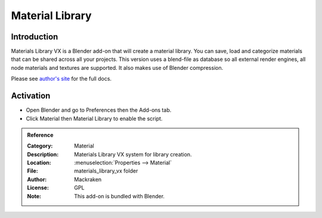 
****************
Material Library
****************

Introduction
============

Materials Library VX is a Blender add-on that will create a material library.
You can save, load and categorize materials that can be shared across all your projects.
This version uses a blend-file as database so all external render engines,
all node materials and textures are supported. It also makes use of Blender compression.

Please see `author's site <https://sites.google.com/site/aleonserra/home/scripts/matlib-vx-5-6>`__
for the full docs.


Activation
==========

- Open Blender and go to Preferences then the Add-ons tab.
- Click Material then Material Library to enable the script.


.. admonition:: Reference
   :class: refbox

   :Category:  Material
   :Description: Materials Library VX system for library creation.
   :Location: :menuselection:`Properties --> Material`
   :File: materials_library_vx folder
   :Author: Mackraken
   :License: GPL
   :Note: This add-on is bundled with Blender.
